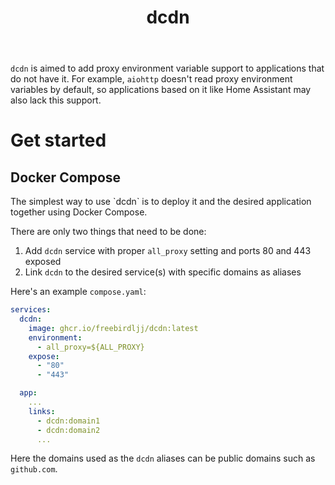 #+TITLE: dcdn

=dcdn= is aimed to add proxy environment variable support to applications that do not have it.
For example, =aiohttp= doesn't read proxy environment variables by default, so applications based on it like Home Assistant may also lack this support.

* Get started

** Docker Compose

The simplest way to use `dcdn` is to deploy it and the desired application together using Docker Compose.

There are only two things that need to be done:
1. Add =dcdn= service with proper =all_proxy= setting and ports 80 and 443 exposed
2. Link =dcdn= to the desired service(s) with specific domains as aliases

Here's an example =compose.yaml=:

#+BEGIN_SRC yaml
services:
  dcdn:
    image: ghcr.io/freebirdljj/dcdn:latest
    environment:
      - all_proxy=${ALL_PROXY}
    expose:
      - "80"
      - "443"

  app:
    ...
    links:
      - dcdn:domain1
      - dcdn:domain2
      ...
#+END_SRC

Here the domains used as the =dcdn= aliases can be public domains such as =github.com=.
